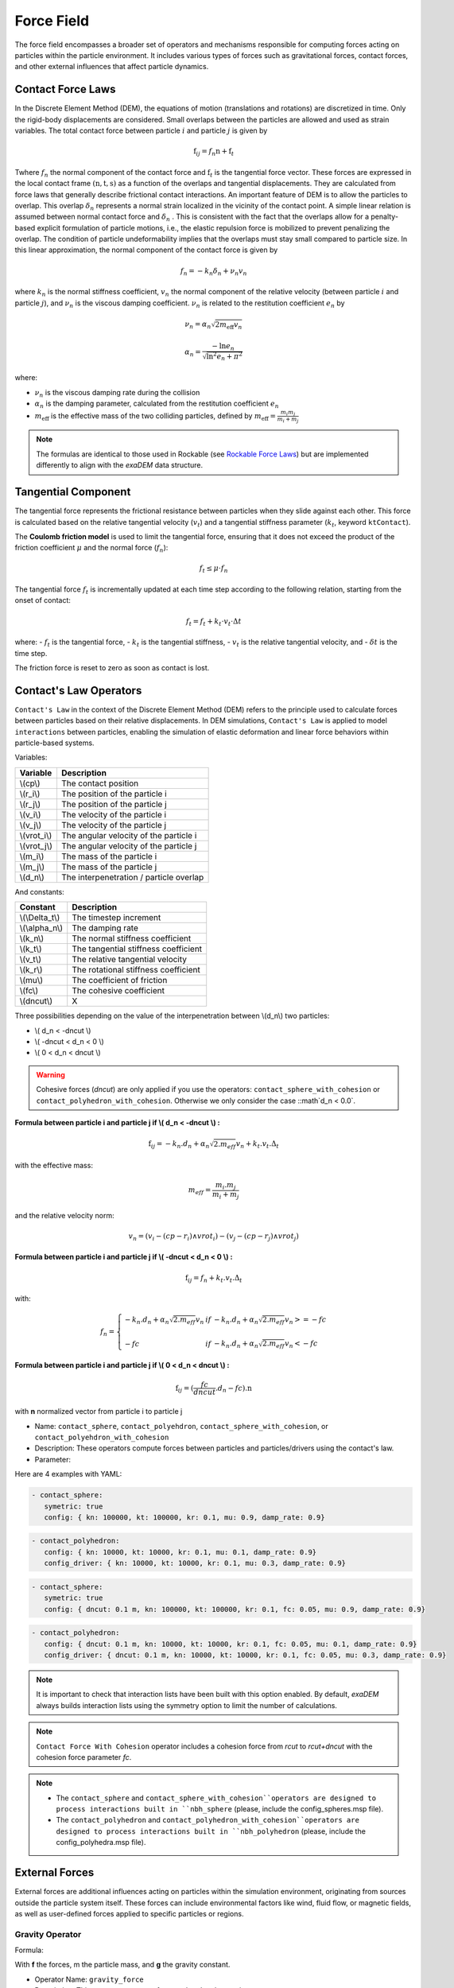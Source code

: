 Force Field
===========

The force field encompasses a broader set of operators and mechanisms responsible for computing forces acting on particles within the particle environment. It includes various types of forces such as gravitational forces, contact forces, and other external influences that affect particle dynamics.

Contact Force Laws
------------------

In the Discrete Element Method (DEM), the equations of motion (translations and rotations) are discretized in time. Only the rigid-body displacements are considered. Small overlaps between the particles are allowed and used as strain variables. The total contact force between particle :math:`i` and particle :math:`j` is given by 

.. math::

 \textbf{f}_{ij} = f_n \textbf{n}  +  \textbf{f}_t

Twhere :math:`f_n` the normal component of the contact force and :math:`\textbf{f}_t` is the tangential force vector. These forces are expressed in the local contact frame :math:`(\textbf{n},\textbf{t},\textbf{s})` as a function of the overlaps and tangential displacements. They are calculated from force laws that generally describe frictional contact interactions. An important feature of DEM is to allow the particles to overlap. This overlap :math:`\delta_n` represents a normal strain localized in the vicinity of the contact point. A simple linear relation is assumed between normal contact force and :math:`\delta_n` . This is consistent with the fact that the overlaps allow for a penalty-based explicit formulation of particle motions, i.e., the elastic repulsion force is mobilized to prevent penalizing the overlap. The condition of particle undeformability implies that the overlaps must stay small compared to particle size. In this linear approximation, the normal component of the contact force is given by 

.. math::

  f_n =  - k_n \delta_n + \nu_n v_n

where :math:`k_n` is the normal stiffness coefficient, :math:`v_n` the normal component of the relative velocity (between particle :math:`i` and particle :math:`j`), and :math:`\nu_n` is the viscous damping coefficient. 
:math:`\nu_n` is related to the restitution coefficient :math:`e_n` by 

.. math::

  \nu_n = \alpha_n \sqrt{2 m_{\text{eff}} v_n}

  \alpha_n = \frac{- \ln{e_n}}{\sqrt{\ln^2{e_n} + \pi^2}}

where:

- :math:`\nu_n` is the viscous damping rate during the collision
- :math:`\alpha_n` is the damping parameter, calculated from the restitution coefficient :math:`e_n`
- :math:`m_{\text{eff}}` is the effective mass of the two colliding particles, defined by :math:`m_{\text{eff}} = \frac{m_i m_j}{m_i + m_j}`


.. note::
 
  The formulas are identical to those used in Rockable (see `Rockable Force Laws <https://richefeu.github.io/rockable/forceLaws.html#default-model-keywork-default>`_) but are implemented differently to align with the `exaDEM` data structure.

Tangential Component
--------------------

The tangential force represents the frictional resistance between particles when they slide against each other. This force is calculated based on the relative tangential velocity (:math:`v_t`) and a tangential stiffness parameter (:math:`k_t`, keyword ``ktContact``). 

The **Coulomb friction model** is used to limit the tangential force, ensuring that it does not exceed the product of the friction coefficient :math:`\mu` and the normal force (:math:`f_n`):

.. math::

    f_t \leq \mu \cdot f_n

The tangential force :math:`f_t` is incrementally updated at each time step according to the following relation, starting from the onset of contact:

.. math::

    f_t = f_t + k_t \cdot v_t \cdot \Delta t

where:
- :math:`f_t` is the tangential force,
- :math:`k_t` is the tangential stiffness,
- :math:`v_t` is the relative tangential velocity, and
- :math:`\delta t` is the time step.

The friction force is reset to zero as soon as contact is lost.

Contact's Law Operators
-----------------------

``Contact's Law`` in the context of the Discrete Element Method (DEM) refers to the principle used to calculate forces between particles based on their relative displacements. In DEM simulations, ``Contact's Law`` is applied to model ``interactions`` between particles, enabling the simulation of elastic deformation and linear force behaviors within particle-based systems.

Variables:

+--------------+-----------------------------------------+
| Variable     | Description                             |
+==============+=========================================+
| \\(cp\\)     | The contact position                    |
+--------------+-----------------------------------------+
| \\(r_i\\)    | The position of the particle i          |
+--------------+-----------------------------------------+
| \\(r_j\\)    | The position of the particle j          |
+--------------+-----------------------------------------+
| \\(v_i\\)    | The velocity of the particle i          |
+--------------+-----------------------------------------+
| \\(v_j\\)    | The velocity of the particle j          |
+--------------+-----------------------------------------+
| \\(vrot_i\\) | The angular velocity of the particle i  |
+--------------+-----------------------------------------+
| \\(vrot_j\\) | The angular velocity of the particle j  |
+--------------+-----------------------------------------+
| \\(m_i\\)    | The mass of the particle i              |
+--------------+-----------------------------------------+
| \\(m_j\\)    | The mass of the particle j              |
+--------------+-----------------------------------------+
| \\(d_n\\)    | The interpenetration / particle overlap |
+--------------+-----------------------------------------+

And constants:

+-----------------+--------------------------------------+
| Constant        | Description                          |
+=================+======================================+
| \\(\\Delta_t\\) | The timestep increment               |
+-----------------+--------------------------------------+
| \\(\\alpha_n\\) | The damping rate                     |
+-----------------+--------------------------------------+
| \\(k_n\\)       | The normal stiffness coefficient     |
+-----------------+--------------------------------------+
| \\(k_t\\)       | The tangential stiffness coefficient |
+-----------------+--------------------------------------+
| \\(v_t\\)       | The relative tangential velocity     |
+-----------------+--------------------------------------+
| \\(k_r\\)       | The rotational stiffness coefficient |
+-----------------+--------------------------------------+
| \\(\mu\\)       | The coefficient of friction          |
+-----------------+--------------------------------------+
| \\(fc\\)        | The cohesive coefficient             |
+-----------------+--------------------------------------+
| \\(dncut\\)     | X                                    |
+-----------------+--------------------------------------+


Three possibilities depending on the value of the interpenetration between \\(d_n\\) two particles:

*  \\( d_n < -dncut \\)
*  \\( -dncut < d_n < 0 \\)
*  \\( 0 < d_n < dncut \\)

.. warning::

  Cohesive forces (`dncut`) are only applied if you use the operators: ``contact_sphere_with_cohesion`` or ``contact_polyhedron_with_cohesion``. Otherwise we only consider the case ::math`d_n < 0.0`.

**Formula between particle i and particle j if \\( d_n < -dncut \\) :**


.. math::

  \textbf{f}_{ij} =  -k_n . d_n + \alpha_n \sqrt{2.m_{eff}} v_n + k_t . v_t . \Delta_t

with the effective mass:

.. math::

  m_{eff} = \frac{m_i.m_j}{m_i+m_j}

and the relative velocity norm:

.. math::

  v_n = (v_i - (cp - r_i) \wedge vrot_i) - (v_j - (cp - r_j) \wedge vrot_j) 

**Formula between particle i and particle j if \\( -dncut < d_n < 0 \\) :**

.. math::

  \textbf{f}_{ij} = f_n + k_t . v_t . \Delta_t

with:

.. math::

   f_n =\left \{
   \begin{array}{lcl}
   -k_n . d_n + \alpha_n \sqrt{2.m_{eff}} v_n  &  if  & -k_n . d_n + \alpha_n \sqrt{2.m_{eff}} v_n >= -fc \\
   & & \\
   -fc & if  & -k_n . d_n + \alpha_n \sqrt{2.m_{eff}} v_n < -fc 
   \end{array} 
   \right.

**Formula between particle i and particle j if \\( 0 < d_n < dncut \\) :**

.. math::

  \textbf{f}_{ij} = (\frac{fc}{dncut} . d_n - fc) . \textbf{n}

with **n** normalized vector from particle i to particle j

* Name: ``contact_sphere``, ``contact_polyehdron``, ``contact_sphere_with_cohesion``, or ``contact_polyehdron_with_cohesion``
* Description: These operators compute forces between particles and particles/drivers using the contact's law.
* Parameter:

+---------------------+------------------------------------------------------------------------------+
| `symetric`          | Activate or disable symmetric updates (do not disable it with polyhedron).   |
+---------------------+------------------------------------------------------------------------------+
| `config`            | Data structure that contains contact force parameters (dncut, kn, kt,  | 
|                     | kr, fc, mu, damp_rate). Type = exaDEM::ContactParams. No default parameter.  |
+---------------------+------------------------------------------------------------------------------+
| `config_driver`     | Data structure that contains contact force parameters (dncut, kn, kt,  |
|                     | kr, fc, mu, damp_rate). Type = exaDEM::ContactParams.                        |
|                     | This parameter is optional.                                                  |
+---------------------+------------------------------------------------------------------------------+
| `save_interactions` | Store interactions into the classifier data structure. Default is false.     |
+---------------------+------------------------------------------------------------------------------+

Here are 4 examples with YAML:

.. code-block:: yaml

   - contact_sphere:
      symetric: true
      config: { kn: 100000, kt: 100000, kr: 0.1, mu: 0.9, damp_rate: 0.9}

.. code-block:: yaml

   - contact_polyhedron:
      config: { kn: 10000, kt: 10000, kr: 0.1, mu: 0.1, damp_rate: 0.9}
      config_driver: { kn: 10000, kt: 10000, kr: 0.1, mu: 0.3, damp_rate: 0.9}

.. code-block:: yaml

   - contact_sphere:
      symetric: true
      config: { dncut: 0.1 m, kn: 100000, kt: 100000, kr: 0.1, fc: 0.05, mu: 0.9, damp_rate: 0.9}

.. code-block:: yaml

   - contact_polyhedron:
      config: { dncut: 0.1 m, kn: 10000, kt: 10000, kr: 0.1, fc: 0.05, mu: 0.1, damp_rate: 0.9}
      config_driver: { dncut: 0.1 m, kn: 10000, kt: 10000, kr: 0.1, fc: 0.05, mu: 0.3, damp_rate: 0.9}

.. note::

  It is important to check that interaction lists have been built with this option enabled. By default, `exaDEM` always builds interaction lists using the symmetry option to limit the number of calculations.

.. note::

  ``Contact Force With Cohesion`` operator includes a cohesion force from `rcut` to `rcut+dncut` with the cohesion force parameter `fc`.

.. note::

  - The ``contact_sphere`` and ``contact_sphere_with_cohesion``operators are designed to process interactions built in ``nbh_sphere`` (please, include the config_spheres.msp file).
  - The ``contact_polyhedron`` and ``contact_polyhedron_with_cohesion``operators are designed to process interactions built in ``nbh_polyhedron`` (please, include the config_polyhedra.msp file).

External Forces
---------------

External forces are additional influences acting on particles within the simulation environment, originating from sources outside the particle system itself. These forces can include environmental factors like wind, fluid flow, or magnetic fields, as well as user-defined forces applied to specific particles or regions.

Gravity Operator
^^^^^^^^^^^^^^^^

Formula:

.. math::
   :label: eqgravity

   \textbf{f} = m.\textbf{g}  

With **f** the forces, m the particle mass, and **g** the gravity constant.

* Operator Name: ``gravity_force``
* Description: This operator computes forces related to the gravity. 
* Parameter:

+-----------+----------------------------------------------------------------------------------------------------------------------------+
| `gravity` |  Define the gravity constant in function of the gravity axis, default value are x axis = 0, y axis = 0 and z axis = -9.807 |
+-----------+----------------------------------------------------------------------------------------------------------------------------+

``YAML`` example:

.. code-block:: yaml

   - gravity_force:
      gravity: [0,0,-0.009807]


Quadratic Drag Force
^^^^^^^^^^^^^^^^^^^^

Formula:

.. math::

   \textbf{f} = -\mu.cx.\|v\|.\textbf{v}  

With **f** the particle forces, cx the aerodynamic coefficient, and \\(\\mu\\) the drag coefficient, \||v\|| the norm of the particle velocity, and **v** the particle velocity.

* Operator Name: ``quadratic_force``
* Description: External forces that model air or fluid, f = - mu * cx * norm(v) * vector(v).
* Parameter:

+------+------------------------------------------------------------+
| `cx` |  aerodynamic coefficient, default value is for air = 0.38. |
+------+------------------------------------------------------------+
| `mu` | drag coefficient. default value is for air = 0.000015.     |
+------+------------------------------------------------------------+


``YAML`` example: see example `quadratic-force-test/QuadraticForceInput.msp`

.. code-block:: yaml

   - quadratic_force:
      cx: 0.38
      mu: 0.0000015

Fluid Grid Force
^^^^^^^^^^^^^^^^

* Operator Name: ``sphere_fluid_friction``
* Description: External forces that model a fluid computed from a grid such as: f = ||fv - pv|| 

.. math::

	dv = fv - pv 

.. math::

  f = cx . dv . ||dv|| . \pi . r . r.

With `fv` the fluid velocity, `pv` the particle velocity, `r` the particle radius, and `cx` a coefficient set to 1 by default.

.. note::

  The fluid velocity `fv` for each point of the grid has been defined by the operator `set_cell_values` (pure exaNBody operator).

